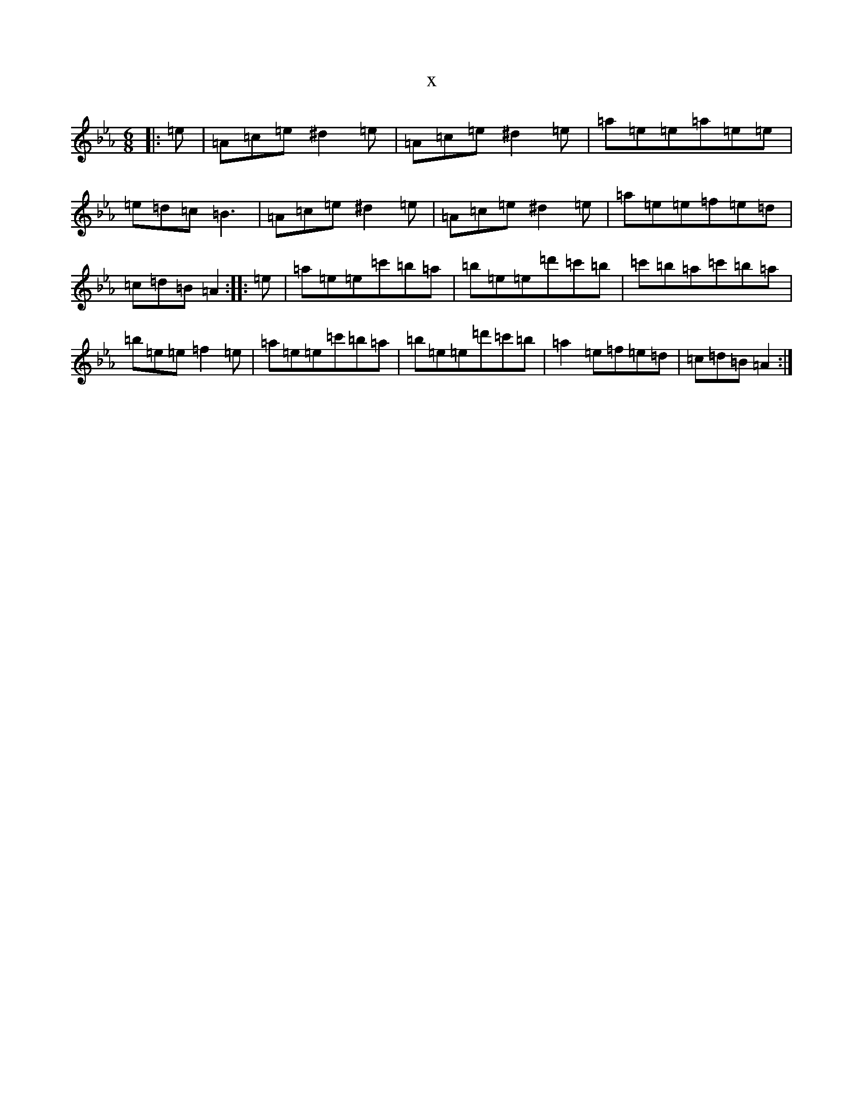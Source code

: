 X:11093
T:x
L:1/8
M:6/8
K: C minor
|:=e|=A=c=e^d2=e|=A=c=e^d2=e|=a=e=e=a=e=e|=e=d=c=B3|=A=c=e^d2=e|=A=c=e^d2=e|=a=e=e=f=e=d|=c=d=B=A2:||:=e|=a=e=e=c'=b=a|=b=e=e=d'=c'=b|=c'=b=a=c'=b=a|=b=e=e=f2=e|=a=e=e=c'=b=a|=b=e=e=d'=c'=b|=a2=e=f=e=d|=c=d=B=A2:|